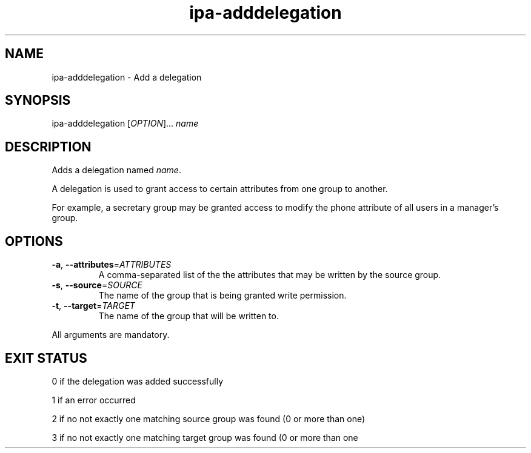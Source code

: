 .\" A man page for ipa-adddelegation
.\" Copyright (C) 2007 Red Hat, Inc.
.\" 
.\" This is free software; you can redistribute it and/or modify it under
.\" the terms of the GNU Library General Public License as published by
.\" the Free Software Foundation; either version 2 of the License, or
.\" (at your option) any later version.
.\" 
.\" This program is distributed in the hope that it will be useful, but
.\" WITHOUT ANY WARRANTY; without even the implied warranty of
.\" MERCHANTABILITY or FITNESS FOR A PARTICULAR PURPOSE.  See the GNU
.\" General Public License for more details.
.\" 
.\" You should have received a copy of the GNU Library General Public
.\" License along with this program; if not, write to the Free Software
.\" Foundation, Inc., 675 Mass Ave, Cambridge, MA 02139, USA.
.\" 
.\" Author: Rob Crittenden <rcritten@redhat.com>
.\" 
.TH "ipa-adddelegation" "1" "Oct 24 2007" "freeipa" ""
.SH "NAME"
ipa\-adddelegation \- Add a delegation

.SH "SYNOPSIS"
ipa\-adddelegation [\fIOPTION\fR]... \fIname\fR

.SH "DESCRIPTION"
Adds a delegation named \fIname\fR.

A delegation is used to grant access to certain attributes from one group to another.

For example, a secretary group may be granted access to modify the phone attribute of all users in a manager's group.
.SH "OPTIONS"
.TP 
\fB\-a\fR, \fB\-\-attributes\fR=\fIATTRIBUTES\fR
A comma\-separated list of the the \f[SM]attributes\fR that may be written by the source group.

.TP 
\fB\-s\fR, \fB\-\-source\fR=\fISOURCE\fR
The name of the group that is being granted write permission.

.TP 
\fB\-t\fR, \fB\-\-target\fR=\fITARGET\fR
The name of the group that will be written to.

.PP 
All arguments are mandatory.
.SH "EXIT STATUS"
0 if the delegation was added successfully

1 if an error occurred

2 if no not exactly one matching source group was found (0 or more than one)

3 if no not exactly one matching target group was found (0 or more than one
